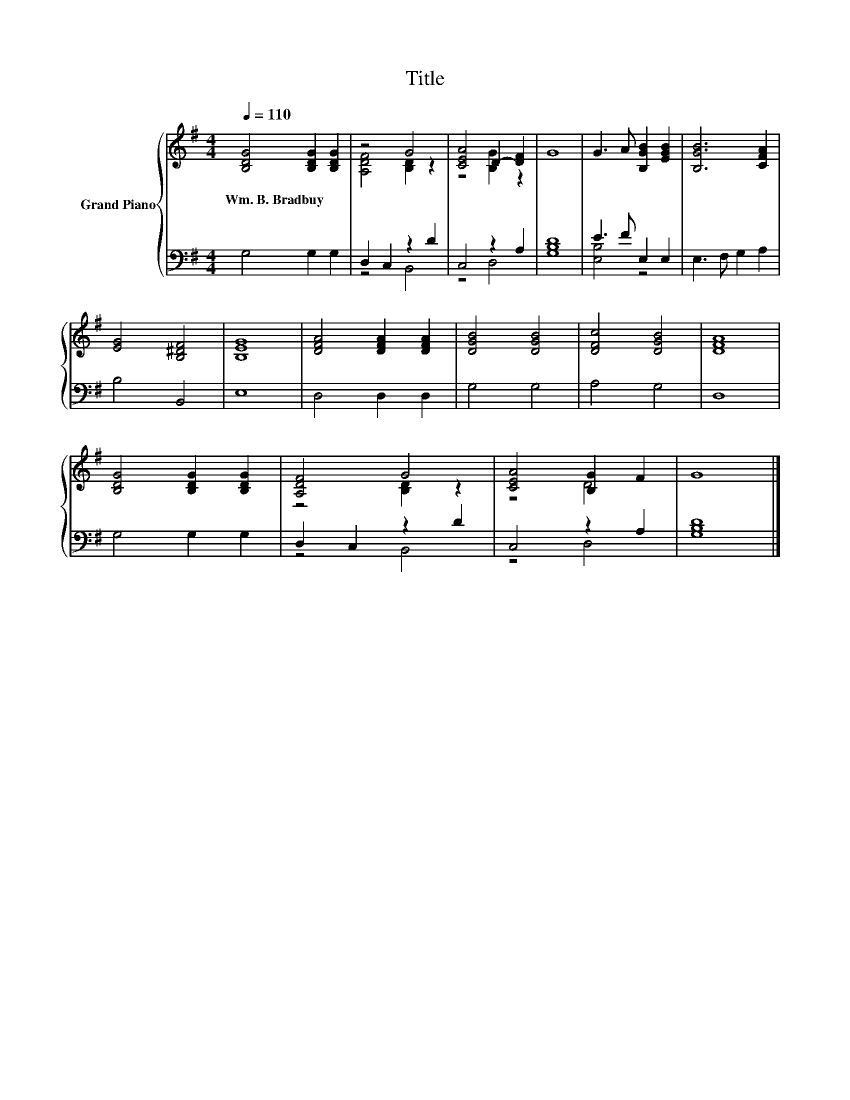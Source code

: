 X:1
T:Title
%%score { ( 1 3 ) | ( 2 4 ) }
L:1/8
Q:1/4=110
M:4/4
K:G
V:1 treble nm="Grand Piano"
V:3 treble 
V:2 bass 
V:4 bass 
V:1
 [B,DG]4 [B,DG]2 [B,DG]2 | z4 G4 | [CEA]4 D2- [DF]2 | G8 | G3 A [B,GB]2 [EGB]2 | [B,GB]6 [CFA]2 | %6
w: Wm.~B.~Bradbuy * *||||||
 [EG]4 [B,^DF]4 | [B,EG]8 | [DFA]4 [DFA]2 [DFA]2 | [DGB]4 [DGB]4 | [DFc]4 [DGB]4 | [DFA]8 | %12
w: ||||||
 [B,DG]4 [B,DG]2 [B,DG]2 | [A,DF]4 G4 | [CEA]4 [B,G]2 F2 | G8 |] %16
w: ||||
V:2
 G,4 G,2 G,2 | D,2 C,2 z2 D2 | C,4 z2 A,2 | [G,B,D]8 | E3 F E,2 E,2 | E,3 F, G,2 A,2 | B,4 B,,4 | %7
 E,8 | D,4 D,2 D,2 | G,4 G,4 | A,4 G,4 | D,8 | G,4 G,2 G,2 | D,2 C,2 z2 D2 | C,4 z2 A,2 | %15
 [G,B,D]8 |] %16
V:3
 x8 | [A,DF]4 [B,D]2 z2 | z4 [B,G]2 z2 | x8 | x8 | x8 | x8 | x8 | x8 | x8 | x8 | x8 | x8 | %13
 z4 [B,D]2 z2 | z4 D4 | x8 |] %16
V:4
 x8 | z4 B,,4 | z4 D,4 | x8 | [E,B,]4 z4 | x8 | x8 | x8 | x8 | x8 | x8 | x8 | x8 | z4 B,,4 | %14
 z4 D,4 | x8 |] %16

